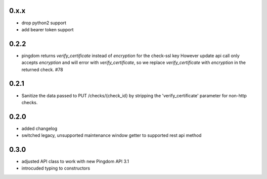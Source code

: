 0.x.x
=====
* drop python2 support
* add bearer token support

0.2.2
=====
* pingdom returns `verify_certificate` instead of `encryption` for the check-ssl key
  However update api call only accepts `encryption` and will error with `verify_certificate`,
  so we replace `verify_certificate` with `encryption` in the returned check. #78

0.2.1
=====
* Sanitize the data passed to PUT /checks/{check_id} by stripping the
  'verify_certificate' parameter for non-http checks.

0.2.0
=====
* added changelog
* switched legacy, unsupported maintenance window getter to supported rest
  api method

0.3.0
=====
* adjusted API class to work with new Pingdom API 3.1
* introcuded typing to constructors
